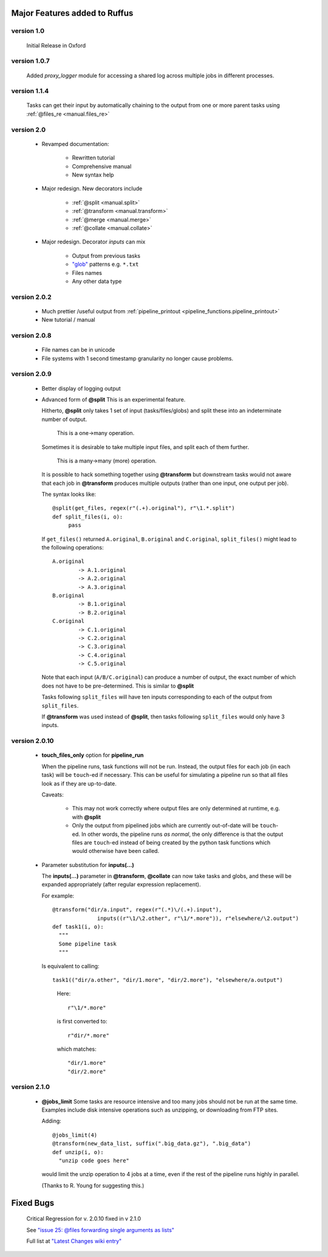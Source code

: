 ########################################
Major Features added to Ruffus 
########################################

********************************************************************
version 1.0
********************************************************************

    Initial Release in Oxford       

********************************************************************
version 1.0.7
********************************************************************
    Added `proxy_logger` module for accessing a shared log across multiple jobs in different processes.

                                                                                   
********************************************************************
version 1.1.4
********************************************************************
    Tasks can get their input by automatically chaining to the output from one or more parent tasks using :ref:`@files_re <manual.files_re>`

********************************************************************
version 2.0
********************************************************************
    * Revamped documentation:
    
        * Rewritten tutorial
        * Comprehensive manual
        * New syntax help
        
    * Major redesign. New decorators include
    
        * :ref:`@split <manual.split>`
        * :ref:`@transform <manual.transform>`
        * :ref:`@merge <manual.merge>`
        * :ref:`@collate <manual.collate>`
    
    * Major redesign. Decorator *inputs* can mix

        * Output from previous tasks
        * `"glob" <http://docs.python.org/library/glob.html>`_ patterns e.g. ``*.txt``
        * Files names
        * Any other data type

********************************************************************
version 2.0.2
********************************************************************

    * Much prettier /useful output from :ref:`pipeline_printout <pipeline_functions.pipeline_printout>`
    * New tutorial / manual

********************************************************************
version 2.0.8
********************************************************************

    * File names can be in unicode
    * File systems with 1 second timestamp granularity no longer cause problems.

********************************************************************
version 2.0.9
********************************************************************

    * Better display of logging output
    * Advanced form of **@split**
      This is an experimental feature.
      
      Hitherto, **@split** only takes 1 set of input (tasks/files/globs) and split these
      into an indeterminate number of output.
      
          This is a one->many operation.
      
      Sometimes it is desirable to take multiple input files, and split each of them further.
      
          This is a many->many (more) operation.
      
      It is possible to hack something together using **@transform** but downstream tasks would not
      aware that each job in **@transform** produces multiple outputs (rather than one input,
      one output per job).
      
      The syntax looks like::

           @split(get_files, regex(r"(.+).original"), r"\1.*.split")
           def split_files(i, o): 
                pass
                
      If ``get_files()`` returned ``A.original``, ``B.original`` and ``C.original``,
      ``split_files()`` might lead to the following operations::
            
            A.original
                    -> A.1.original
                    -> A.2.original
                    -> A.3.original
            B.original
                    -> B.1.original
                    -> B.2.original
            C.original
                    -> C.1.original
                    -> C.2.original
                    -> C.3.original
                    -> C.4.original
                    -> C.5.original
                    
      Note that each input (``A/B/C.original``) can produce a number of output, the exact
      number of which does not have to be pre-determined. 
      This is similar to **@split**
      
      Tasks following ``split_files`` will have ten inputs corresponding to each of the
      output from ``split_files``.
      
      If **@transform** was used instead of **@split**, then tasks following ``split_files`` 
      would only have 3 inputs.

********************************************************************
version 2.0.10
********************************************************************
    * **touch_files_only** option for **pipeline_run**
    
      When the pipeline runs, task functions will not be run. Instead, the output files for
      each job (in each task) will be ``touch``\ -ed if necessary.
      This can be useful for simulating a pipeline run so that all files look as
      if they are up-to-date.

      Caveats:
      
        * This may not work correctly where output files are only determined at runtime, e.g. with **@split**
        * Only the output from pipelined jobs which are currently out-of-date will be ``touch``\ -ed.
          In other words, the pipeline runs *as normal*, the only difference is that the
          output files are ``touch``\ -ed instead of being created by the python task functions
          which would otherwise have been called.

    * Parameter substitution for **inputs(...)**
    
      The **inputs(...)** parameter in **@transform**, **@collate** can now take tasks and globs,
      and these will be expanded appropriately (after regular expression replacement).
      
      For example::
      
          @transform("dir/a.input", regex(r"(.*)\/(.+).input"), 
                        inputs((r"\1/\2.other", r"\1/*.more")), r"elsewhere/\2.output")
          def task1(i, o):
            """
            Some pipeline task
            """
            
      Is equivalent to calling::
            
            task1(("dir/a.other", "dir/1.more", "dir/2.more"), "elsewhere/a.output")
            
      \ 
            
          Here::
            
                r"\1/*.more"
              
          is first converted to::
          
                r"dir/*.more"
                
          which matches::
          
                "dir/1.more" 
                "dir/2.more"
      
                    
********************************************************************
version 2.1.0
********************************************************************
    * **@jobs_limit**
      Some tasks are resource intensive and too many jobs should not be run at the 
      same time. Examples include disk intensive operations such as unzipping, or 
      downloading from FTP sites. 
      
      Adding::

          @jobs_limit(4)
          @transform(new_data_list, suffix(".big_data.gz"), ".big_data")
          def unzip(i, o):
            "unzip code goes here"
            
      would limit the unzip operation to 4 jobs at a time, even if the rest of the
      pipeline runs highly in parallel.

      (Thanks to R. Young for suggesting this.)




########################################
Fixed Bugs
########################################

    Critical Regression for v. 2.0.10 fixed in v 2.1.0

    See `"issue 25: @files forwarding single arguments as lists" <http://code.google.com/p/ruffus/issues/detail?id=25&can=1>`_

    Full list at `"Latest Changes wiki entry" <http://code.google.com/p/ruffus/wiki/LatestChanges>`_

